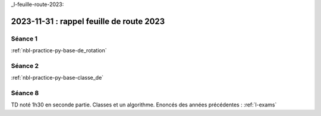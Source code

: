 _l-feuille-route-2023:

2023-11-31 : rappel feuille de route 2023
=========================================

Séance 1
++++++++

:ref:`nbl-practice-py-base-de_rotation`

Séance 2
++++++++

:ref:`nbl-practice-py-base-classe_de`

Séance 8
++++++++

TD noté 1h30 en seconde partie.
Classes et un algorithme.
Enoncés des années précédentes :
:ref:`l-exams`
